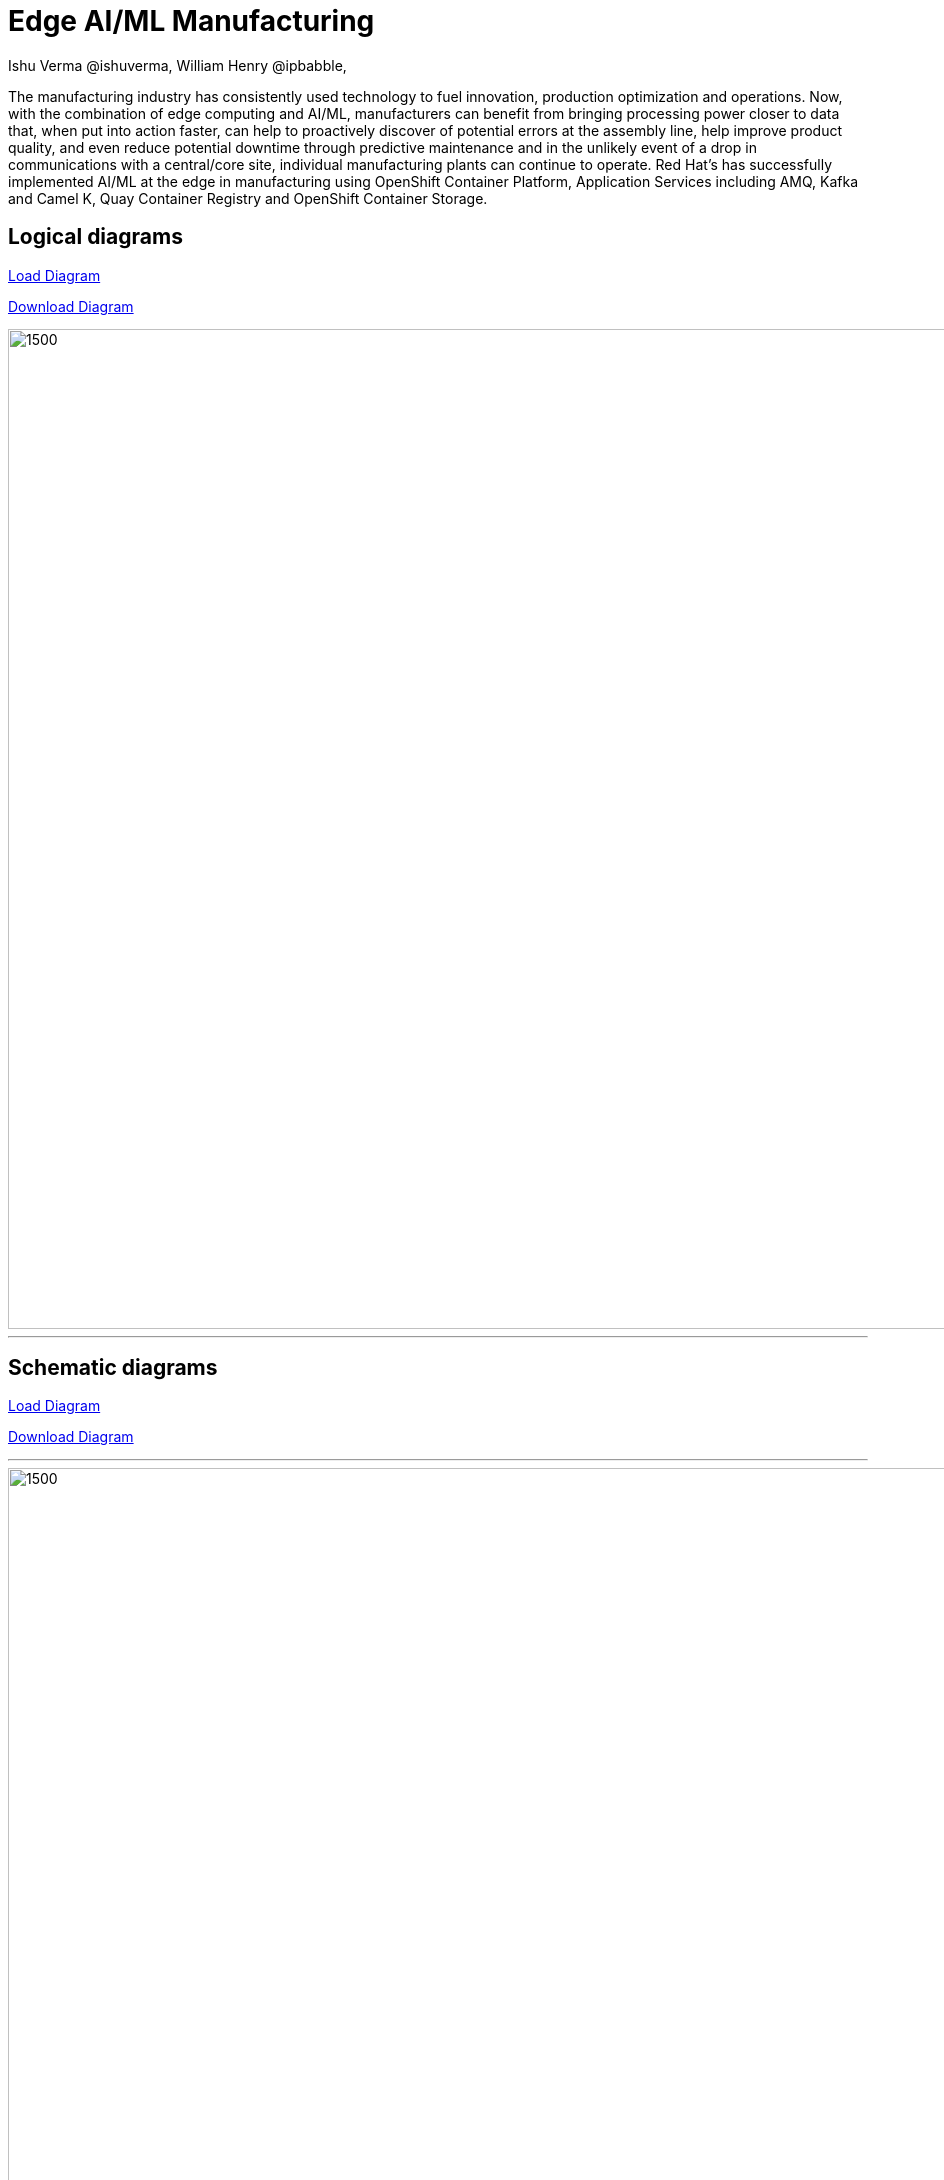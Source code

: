 = Edge AI/ML Manufacturing
 Ishu Verma  @ishuverma, William Henry @ipbabble,
:homepage: https://gitlab.com/redhatdemocentral/portfolio-architecture-examples
:imagesdir: images
:icons: font
:source-highlighter: prettify

The manufacturing industry has consistently used technology to fuel innovation, production optimization and operations. Now, with the combination of edge computing and AI/ML, manufacturers can benefit from bringing processing power closer to data that, when put into action faster, can help to proactively discover of potential errors at the assembly line, help improve product quality, and even reduce potential downtime through predictive maintenance and in the unlikely event of a drop in communications with a central/core site, individual manufacturing plants can continue to operate. Red Hat's has successfully implemented AI/ML at the edge in manufacturing using OpenShift Container Platform, Application Services  including AMQ, Kafka and Camel K, Quay Container Registry and OpenShift Container Storage.

== Logical diagrams

https://redhatdemocentral.gitlab.io/portfolio-architecture-tooling/index.html?#/portfolio-architecture-examples/projects/logical-diagrams-payments.drawio[Load Diagram]


https://gitlab.com/redhatdemocentral/portfolio-architecture-examples/-/raw/master/diagrams/logical-diagrams-payments.drawio?inline=false[Download Diagram]

image::logical-diagrams/Mfg-Logical_500.png[1500,1000]

'''

== Schematic diagrams
https://redhatdemocentral.gitlab.io/portfolio-architecture-tooling/index.html?#/portfolio-architecture-examples/projects/schematic-diagrams-payments.drawio)[Load Diagram]

https://gitlab.com/redhatdemocentral/portfolio-architecture-examples/-/raw/master/diagrams/schematic-diagrams-payments.drawio?inline=false[Download Diagram]

'''

image::schematic-diagrams/Edge_AI_ML_flow.png[1500, 1000]
'''
image::schematic-diagrams/GitOps.png[1500, 1000]
